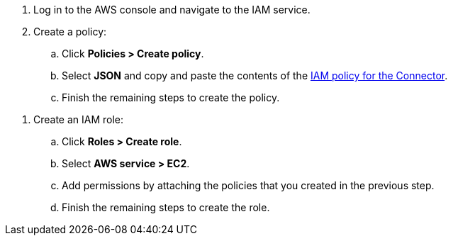 //tag::policy[]
. Log in to the AWS console and navigate to the IAM service.

. Create a policy:

.. Click *Policies > Create policy*.

.. Select *JSON* and copy and paste the contents of the link:reference-permissions-aws.html[IAM policy for the Connector].

.. Finish the remaining steps to create the policy.
//end::policy[]

//tag::role[]
. Create an IAM role:

.. Click *Roles > Create role*.

.. Select *AWS service > EC2*.

.. Add permissions by attaching the policies that you created in the previous step.

.. Finish the remaining steps to create the role.
//end::role[]